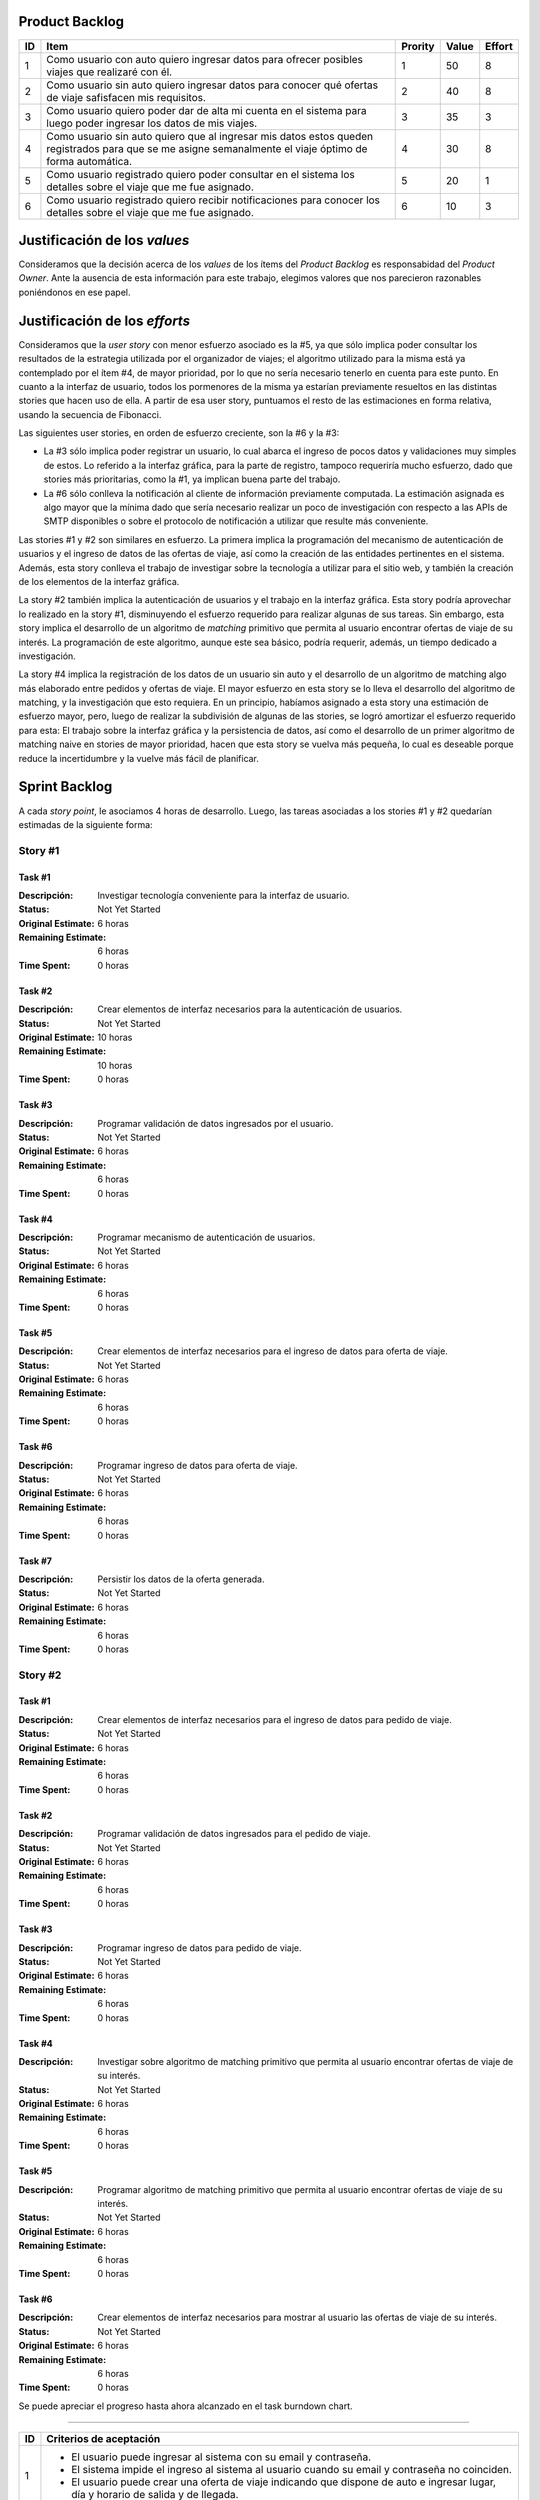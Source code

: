 Product Backlog
---------------

== ====================================================== ======= ===== ======
ID Item                                                   Prority Value Effort
== ====================================================== ======= ===== ======
1  Como usuario con auto quiero ingresar datos para       1       50    8
   ofrecer posibles viajes que realizaré con él.
-- ------------------------------------------------------ ------- ----- ------
2  Como usuario sin auto quiero ingresar datos para       2       40    8
   conocer qué ofertas de viaje safisfacen mis
   requisitos.
-- ------------------------------------------------------ ------- ----- ------
3  Como usuario quiero poder dar de alta mi cuenta en el  3       35    3
   sistema para luego poder ingresar los datos de mis
   viajes.
-- ------------------------------------------------------ ------- ----- ------
4  Como usuario sin auto quiero que al ingresar mis datos 4       30    8
   estos queden registrados para que se me asigne
   semanalmente el viaje óptimo de forma automática.
-- ------------------------------------------------------ ------- ----- ------
5  Como usuario registrado quiero poder consultar en el   5       20    1
   sistema los detalles sobre el viaje que me fue
   asignado.
-- ------------------------------------------------------ ------- ----- ------
6  Como usuario registrado quiero recibir notificaciones  6       10    3
   para conocer los detalles sobre el viaje que me fue
   asignado.
== ====================================================== ======= ===== ======

Justificación de los *values*
-----------------------------

Consideramos que la decisión acerca de los *values* de los ítems del
*Product Backlog* es responsabidad del *Product Owner*. Ante la ausencia de
esta información para este trabajo, elegimos valores que nos parecieron
razonables poniéndonos en ese papel.

Justificación de los *efforts*
------------------------------

Consideramos que la *user story* con menor esfuerzo asociado es la #5,
ya que sólo implica poder consultar los resultados de la estrategia
utilizada por el organizador de viajes; el algoritmo utilizado para la misma
está ya contemplado por el ítem #4, de mayor prioridad, por lo que no sería
necesario tenerlo en cuenta para este punto. En cuanto a la interfaz de
usuario, todos los pormenores de la misma ya estarían previamente
resueltos en las distintas stories que hacen uso de ella. A partir de
esa user story, puntuamos el resto de las estimaciones en forma
relativa, usando la secuencia de Fibonacci.

Las siguientes user stories, en orden de esfuerzo creciente, son la #6
y la #3:

- La #3 sólo implica poder registrar un usuario, lo cual abarca el
  ingreso de pocos datos y validaciones muy simples de estos. Lo
  referido a la interfaz gráfica, para la parte de registro,
  tampoco requeriría mucho esfuerzo, dado que stories más prioritarias,
  como la #1, ya implican buena parte del trabajo.

- La #6 sólo conlleva la notificación al cliente de información
  previamente computada. La estimación asignada es algo mayor que la
  mínima dado que sería necesario realizar un poco de investigación con
  respecto a las APIs de SMTP disponibles o sobre el protocolo de
  notificación a utilizar que resulte más conveniente.

Las stories #1 y #2 son similares en esfuerzo. La primera implica la
programación del mecanismo de autenticación de usuarios y el ingreso de
datos de las ofertas de viaje, así como la creación de las entidades
pertinentes en el sistema. Además, esta story conlleva el trabajo de
investigar sobre la tecnología a utilizar para el sitio web, y también
la creación de los elementos de la interfaz gráfica.

La story #2 también implica la autenticación de usuarios y el trabajo
en la interfaz gráfica. Esta story podría aprovechar lo realizado en la
story #1, disminuyendo el esfuerzo requerido para realizar algunas de
sus tareas. Sin embargo, esta story implica el desarrollo de un
algoritmo de *matching* primitivo que permita al usuario encontrar
ofertas de viaje de su interés. La programación de este algoritmo,
aunque este sea básico, podría requerir, además, un tiempo dedicado a
investigación.

La story #4 implica la registración de los datos de un usuario sin
auto y el desarrollo de un algoritmo de matching algo más elaborado
entre pedidos y ofertas de viaje. El mayor esfuerzo en esta story se lo
lleva el desarrollo del algoritmo de matching, y la investigación
que esto requiera. En un principio, habíamos asignado a esta story una
estimación de esfuerzo mayor, pero, luego de realizar la subdivisión de
algunas de las stories, se logró amortizar el esfuerzo requerido para
esta: El trabajo sobre la interfaz gráfica y la persistencia de datos,
así como el desarrollo de un primer algoritmo de matching naive en
stories de mayor prioridad, hacen que esta story se vuelva más pequeña,
lo cual es deseable porque reduce la incertidumbre y la vuelve más
fácil de planificar.

Sprint Backlog
--------------

A cada *story point*, le asociamos 4 horas de desarrollo. Luego, las
tareas asociadas a los stories #1 y #2 quedarían estimadas de la
siguiente forma:

Story #1
~~~~~~~~

Task #1
```````

:Descripción:
    Investigar tecnología conveniente para la interfaz de usuario.
:Status: Not Yet Started
:Original Estimate: 6 horas
:Remaining Estimate: 6 horas
:Time Spent: 0 horas

Task #2
```````

:Descripción:
    Crear elementos de interfaz necesarios para la autenticación de
    usuarios.
:Status: Not Yet Started
:Original Estimate: 10 horas
:Remaining Estimate: 10 horas
:Time Spent: 0 horas

Task #3
```````

:Descripción:
    Programar validación de datos ingresados por el usuario.
:Status: Not Yet Started
:Original Estimate: 6 horas
:Remaining Estimate: 6 horas
:Time Spent: 0 horas


Task #4
```````

:Descripción:
    Programar mecanismo de autenticación de usuarios.
:Status: Not Yet Started
:Original Estimate: 6 horas
:Remaining Estimate: 6 horas
:Time Spent: 0 horas
   
Task #5
```````

:Descripción:
    Crear elementos de interfaz necesarios para el ingreso de datos
    para oferta de viaje.
:Status: Not Yet Started
:Original Estimate: 6 horas
:Remaining Estimate: 6 horas
:Time Spent: 0 horas

Task #6
```````

:Descripción:
    Programar ingreso de datos para oferta de viaje.
:Status: Not Yet Started
:Original Estimate: 6 horas
:Remaining Estimate: 6 horas
:Time Spent: 0 horas

Task #7
```````

:Descripción: Persistir los datos de la oferta generada.
:Status: Not Yet Started
:Original Estimate: 6 horas
:Remaining Estimate: 6 horas
:Time Spent: 0 horas

Story #2
~~~~~~~~

Task #1
```````

:Descripción:
    Crear elementos de interfaz necesarios para el ingreso de datos
    para pedido de viaje.
:Status: Not Yet Started
:Original Estimate: 6 horas
:Remaining Estimate: 6 horas
:Time Spent: 0 horas

Task #2
```````

:Descripción:
    Programar validación de datos ingresados para el pedido de viaje.
:Status: Not Yet Started
:Original Estimate: 6 horas
:Remaining Estimate: 6 horas
:Time Spent: 0 horas

Task #3
```````

:Descripción:
    Programar ingreso de datos para pedido de viaje.
:Status: Not Yet Started
:Original Estimate: 6 horas
:Remaining Estimate: 6 horas
:Time Spent: 0 horas

Task #4
```````

:Descripción:
    Investigar sobre algoritmo de matching primitivo que permita al
    usuario encontrar ofertas de viaje de su interés.
:Status: Not Yet Started
:Original Estimate: 6 horas
:Remaining Estimate: 6 horas
:Time Spent: 0 horas

Task #5
```````

:Descripción:
    Programar algoritmo de matching primitivo que permita al usuario
    encontrar ofertas de viaje de su interés.
:Status: Not Yet Started
:Original Estimate: 6 horas
:Remaining Estimate: 6 horas
:Time Spent: 0 horas

Task #6
```````

:Descripción:
    Crear elementos de interfaz necesarios para mostrar al usuario las
    ofertas de viaje de su interés.
:Status: Not Yet Started
:Original Estimate: 6 horas
:Remaining Estimate: 6 horas
:Time Spent: 0 horas


Se puede apreciar el progreso hasta ahora alcanzado en el task burndown chart.

----

== ===================================================================
ID Criterios de aceptación
== ===================================================================
1  - El usuario puede ingresar al sistema con su email y contraseña.
   - El sistema impide el ingreso al sistema al usuario cuando su
     email y contraseña no coinciden.
   - El usuario puede crear una oferta de viaje indicando que dispone
     de auto e ingresar lugar, día y horario de salida y de llegada.
-- -------------------------------------------------------------------
2  - El usuario puede ingresar al sistema con su email y contraseña.
   - El sistema impide el ingreso al sistema al usuario cuando su
     email y contraseña no coinciden.
   - El usuario puede ingresar un horario, un lugar de salida, así
     un como lugar llegada, y obtener todas las ofertas que los
     satisfacen.
== ===================================================================


El proyecto se ejecturá en 2 sprint. Para el primero, elegimos las stories #1 y #2,
indicadas en la tabla anterior, las cuales son las de mayor importancia para el
cliente. Ambas suman una cantidad de 16 story points (del total de 31).

El equipo prefirió no comprometerse e incluir ninguna story más del product
backlog, para no establecer expectativas demasiado altas en el cliente, aunque,
si el tiempo lo permite, se podría intentar el desarrollo la story #3 antes de
que finalice el sprint, de forma tal de completar las primeras 3 stories durante
el mismo.

Inicialmente, las stories incluidas en este sprint sólo abarcaban la
funcionalidad para crear cuentas de usuario y que los usuarios registrados
pudieran ingresar al sitio los datos necesarios para poder cumplir sus necesidades
de transporte, o incluso, poner a disposición un auto propio, pero sin contemplar
la posibilidad de organizar viajes a través del sistema.
Se consideró luego, que un hipotético P.O. se beneficiaría más al poder incluir
al menos cierta funcionalidad básica de organización de viajes en este mismo release,
de forma tal, de obtener un producto que pudiese ser lanzado a producción de
manera inmediata.
Adicionalmente, teniendo en cuenta que al agregar la story que producía los viajes
óptimos para los datos ingresados por los usuarios, el sprint se volvería demasiado
abultado y difícilmente podría cumplirse en el tiempo deseado, se decidió dividir
las stories antiguas en otras algo más simples.

Primero, la alta de la cuenta del usuario se separó en una story propia, de forma
tal que pueda ser desarrollada más adelante en otro sprint, aligerando la estimación
de las stories incluídas. Dado este cambio, el sistema podría comenzar a funcionar,
sin esta funcionalidad, en una etapa inicial donde la participación estaría cerrada
a algunos usuario ingresados en forma masiva a una base de datos o por pedido explícito
por fuera del sistema.

Luego se planteó que podrían satisfacerse las necesidades de los usuarios si estos
pudiesen conocer cuales son las ofertas de autos disponibles que coinciden con sus
horarios y destinos; luego ellos mismos podrían elegir cual de las ofertas mostradas
les resultarían preferibles.
Se decidío que la funcionalidad anterior podría comprender una story nueva, la cual
no incluiría el requisito de registrar los datos de viaje del usuario en una base del
sistema. Además, permitiría obtener al menos las ofertas filtradas según su correspondencia 
con las necesiades del usuario. 
Además, se agregaría un requisito de investigar las estrategias posibles de matcheo entre
pedidos y ofrecimientos que amortice el costo del desarrollo. 
De esta forma, y como se aclaró antes, la story que incluye el algoritmo de matcheo, 
tendría un esfuerzo menor.
Satisfechos con esta nueva disposición de stories decidimos incluir esta nueva story
junto con la que permita registar un auto para dispoción del sistema (la de mayor
importancia), e iniciar el primer sprint.


Diseño
------

Con respecto al diseño se tomaron distintas decisiones con el fin de mantenerlo lo
más flexible que sea posible y abierto a nuevas decisiones y cambios sobre
distintos ejes.
Se consideraron distintas estrategias para representar los distintos puntos de
partida de los viajes de los usuarios, como representarlos mediantes coordenadas,
dividir todo el territorio disponible en zonas chicas e indivisibles o usar
direcciones de calles reales las cuales podrían ser ubicadas gracias a un
servicio interno. Para que ninguna de estas posibilidades quede descartada de
entrada se incluyó la clase Place, la cual responde a un protocolo que permite
conocer la distancia entre cualquier par de puntos, independientemente de la
implementación subyacete. Por ejemplo, se podría utilizar una clase Address la cual 
consulte con un servicio web externo, y la misma podría cambiarse por cualquier 
otra implementación que respete el mismo protocolo sin problemas.
Se decidió además representar el pedido de viaje (JourneyRequest) y el ofrecimiento
de auto (JourneyOffer) mediante clases diferentes ya que poseían atributos en
común pero el protocolo y comportamiento que manifestaban era más bien diferente.
En ambas hay un lugar destino, otro origen y un horario, este último se representa
con la clase Timetable.
La clase Timetimable, representa la frecuenta y las circunstancias temporales en
las que se realiza el viaje (o potencialmente algún otro evento). Como queríamos
dejar abierto que se pudiesen especificar rutinas como "todos los Lunes las 8 AM",
o "de Lunes a Jueves a las 8:30 AM y los Viernes a las 9:00 AM", esta clase permite
modelar distintas maneras de organizar los horarios de viajes, desde un horario
y día fijos, por ejemplo, como otros con frecuencia semanal.

Finalmente las otras 3 clase importantes que vale la pena aclarar son
JourneyOrganizer, junto con Journey y JourneyStop. La primera recibe como entrada
un conjunto de pedidos y ofertas para un día determinado y tiene que ser capaz de,
organizar los distintos viajes posibles de forma óptima según algún criterio
determinado. 
Los viajes producidos se reprensentan con la clase Journey, la cual
comprende una fecha específica para el viaje además de quién será el encargado de aportar
el transporte necesario para ese viaje especifico. Luego las JourneyStops,
representan los puntos intermedios del viaje donde deben subir o bajar los distintos
pasajeros, permitiendo que los viajes puedan ser diagramados con mucha flexibilidad.

